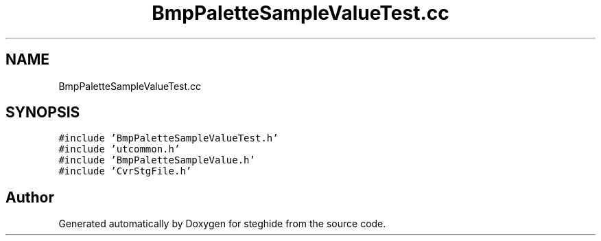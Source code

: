 .TH "BmpPaletteSampleValueTest.cc" 3 "Thu Aug 17 2017" "Version 0.5.1" "steghide" \" -*- nroff -*-
.ad l
.nh
.SH NAME
BmpPaletteSampleValueTest.cc
.SH SYNOPSIS
.br
.PP
\fC#include 'BmpPaletteSampleValueTest\&.h'\fP
.br
\fC#include 'utcommon\&.h'\fP
.br
\fC#include 'BmpPaletteSampleValue\&.h'\fP
.br
\fC#include 'CvrStgFile\&.h'\fP
.br

.SH "Author"
.PP 
Generated automatically by Doxygen for steghide from the source code\&.
